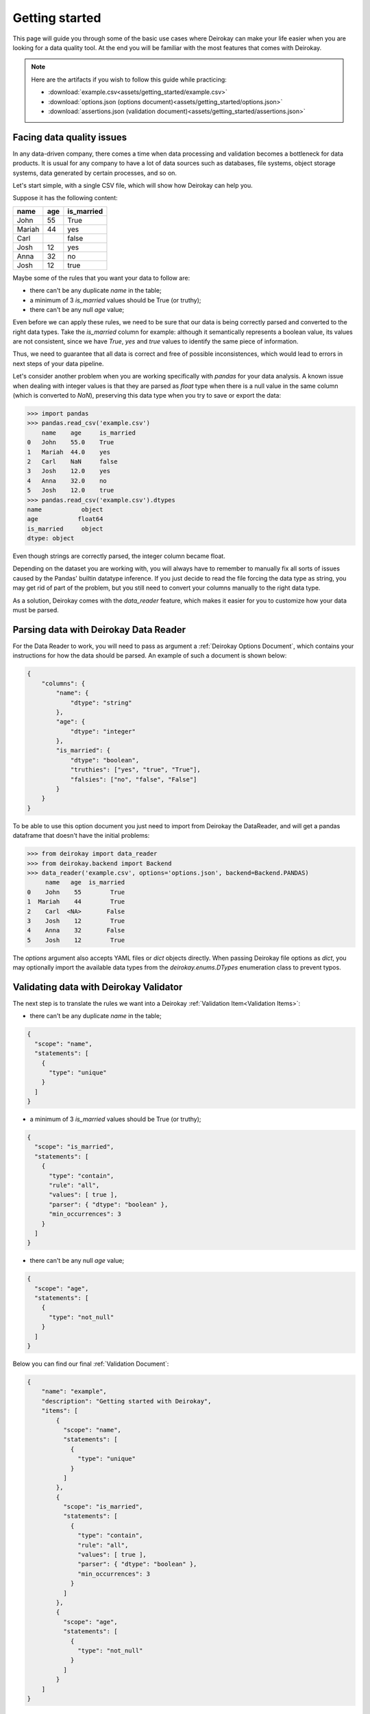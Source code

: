 ===============
Getting started
===============

This page will guide you through some of the basic use cases where
Deirokay can make your life easier when you are looking for a data quality tool.
At the end you will be familiar with the most features that comes with Deirokay.

.. note::

    Here are the artifacts if you wish to follow this guide while practicing:

    * :download:`example.csv<assets/getting_started/example.csv>`
    * :download:`options.json (options document)<assets/getting_started/options.json>`
    * :download:`assertions.json (validation document)<assets/getting_started/assertions.json>`
    

Facing data quality issues
==========================

In any data-driven company, there comes a time when data processing and 
validation becomes a bottleneck for data products. It is usual for any company 
to have a lot of data sources such as databases, file systems, object storage systems,
data generated by certain processes, and so on.

Let's start simple, with a single CSV file, which will show how Deirokay can help you.

Suppose it has the following content:

+--------+-----+------------+
| name   | age | is_married |
+========+=====+============+
| John   | 55  | True       |
+--------+-----+------------+
| Mariah | 44  | yes        |
+--------+-----+------------+
| Carl   |     | false      |
+--------+-----+------------+
| Josh   | 12  | yes        |
+--------+-----+------------+
| Anna   | 32  | no         |
+--------+-----+------------+
| Josh   | 12  | true       |
+--------+-----+------------+

Maybe some of the rules that you want your data to follow are:

* there can't be any duplicate `name` in the table;
* a minimum of 3 `is_married` values should be True (or truthy);
* there can't be any null `age` value;

Even before we can apply these rules, we need to be sure that our data is being correctly parsed and converted to the right data types.
Take the `is_married` column for example: although it semantically represents a boolean value, its values are not consistent, since we have `True`, `yes` and `true` values to identify the same piece of information.

Thus, we need to guarantee that all data is correct and free of possible inconsistences, which would lead to errors in next steps of your data pipeline.

Let's consider another problem when you are working specifically with `pandas` for your data analysis. A known issue when dealing with integer values is that they are parsed as `float` type when there is a null value in the same column (which is converted to `NaN`), preserving this data type when you try to save or export the data:


.. code-block:: python

    >>> import pandas
    >>> pandas.read_csv('example.csv')
        name    age     is_married
    0   John    55.0    True
    1   Mariah  44.0    yes
    2   Carl    NaN     false
    3   Josh    12.0    yes
    4   Anna    32.0    no
    5   Josh    12.0    true
    >>> pandas.read_csv('example.csv').dtypes
    name           object
    age           float64
    is_married     object
    dtype: object

Even though strings are correctly parsed, the integer column became float.

Depending on the dataset you are working with, you will always have to remember to manually fix all sorts of issues caused by the Pandas' builtin datatype inference. If you just decide to read the file forcing the data type as string, you may get rid of part of the problem, but you still need to convert your columns manually to the right data type.

As a solution, Deirokay comes with the `data_reader` feature, which makes it easier for you to customize how your data must be parsed.


Parsing data with Deirokay Data Reader
======================================

For the Data Reader to work, you will need to pass as argument a :ref:`Deirokay Options Document`, which contains your instructions for how the data should be parsed. An example of such a document is shown below:

.. code-block:: json

    {
        "columns": {
            "name": {
                "dtype": "string"
            },
            "age": {
                "dtype": "integer"
            },
            "is_married": {
                "dtype": "boolean",
                "truthies": ["yes", "true", "True"],
                "falsies": ["no", "false", "False"]
            }
        }
    }

To be able to use this option document you just need to import from Deirokay the DataReader, and will get a
pandas dataframe that doesn't have the initial problems:

.. code-block:: python

    >>> from deirokay import data_reader
    >>> from deirokay.backend import Backend
    >>> data_reader('example.csv', options='options.json', backend=Backend.PANDAS)
         name   age  is_married
    0    John    55        True
    1  Mariah    44        True
    2    Carl  <NA>       False
    3    Josh    12        True
    4    Anna    32       False
    5    Josh    12        True

The `options` argument also accepts YAML files or `dict` objects directly.
When passing Deirokay file options as `dict`, you may optionally import the 
available data types from the `deirokay.enums.DTypes` enumeration class to prevent typos.

Validating data with Deirokay Validator
=======================================

The next step is to translate the rules we want into a Deirokay :ref:`Validation Item<Validation Items>`:

* there can't be any duplicate `name` in the table;

.. code-block:: json

  {
    "scope": "name",
    "statements": [
      {
        "type": "unique"
      }
    ]
  }

* a minimum of 3 `is_married` values should be True (or truthy);

.. code-block:: json

  {
    "scope": "is_married",
    "statements": [
      {
        "type": "contain",
        "rule": "all",
        "values": [ true ],
        "parser": { "dtype": "boolean" },
        "min_occurrences": 3
      }
    ]
  }

* there can't be any null `age` value;

.. code-block:: json

  {
    "scope": "age",
    "statements": [
      {
        "type": "not_null"
      }
    ]
  }

Below you can find our final :ref:`Validation Document`:

.. code-block:: json

  {
      "name": "example",
      "description": "Getting started with Deirokay",
      "items": [
          {
            "scope": "name",
            "statements": [
              {
                "type": "unique"
              }
            ]
          },
          {
            "scope": "is_married",
            "statements": [
              {
                "type": "contain",
                "rule": "all",
                "values": [ true ],
                "parser": { "dtype": "boolean" },
                "min_occurrences": 3
              }
            ]
          },
          {
            "scope": "age",
            "statements": [
              {
                "type": "not_null"
              }
            ]
          }
      ]
  }

Finally, to test your dataset against the validation document:

.. code-block:: python

    from deirokay import data_reader, validate
    from deirokay.backend import Backend

    df = data_reader('example.csv',
                     options='options.json',
                     backend=Backend.PANDAS)
    validation_result_document = validate(df,
                                          against='assertions.json',
                                          raise_exception=False)

The resulting validation document will present the reports for each
statement, as well as its final result: `pass` or `fail`. You may
probably want to save your validation result document by passing a path
to a folder (local or in S3) as `save_to` argument to `validate`. 
By default, the validation result document will be saved in the same file
format as the original validation document (you may specify another
format -- either `json` or `yaml` -- in the `save_format` argument).

Here is the resulting document in JSON format:

.. code-block:: json

  {
    "name": "example",
    "description": "Getting started with Deirokay",
    "items": [
      {
        "scope": "name",
        "statements": [
          {
            "type": "unique",
            "report": {
              "detail": {
                "unique_rows": 4,
                "unique_rows_%": 66.66666666666667
              },
              "result": "fail"
            }
          }
        ]
      },
      {
        "scope": "is_married",
        "statements": [
          {
            "type": "contain",
            "rule": "all",
            "values": [
              true
            ],
            "parser": {
              "dtype": "boolean"
            },
            "min_occurrences": 3,
            "report": {
              "detail": {
                "values": [
                  {
                    "value": true,
                    "count": 4,
                    "perc": 66.66666666666667
                  },
                  {
                    "value": false,
                    "count": 2,
                    "perc": 33.333333333333336
                  }
                ]
              },
              "result": "pass"
            }
          }
        ]
      },
      {
        "scope": "age",
        "statements": [
          {
            "type": "not_null",
            "report": {
              "detail": {
                "null_rows": 1,
                "null_rows_%": 16.666666666666668,
                "not_null_rows": 5,
                "not_null_rows_%": 83.33333333333333
              },
              "result": "fail"
            }
          }
        ]
      }
    ]
  }

